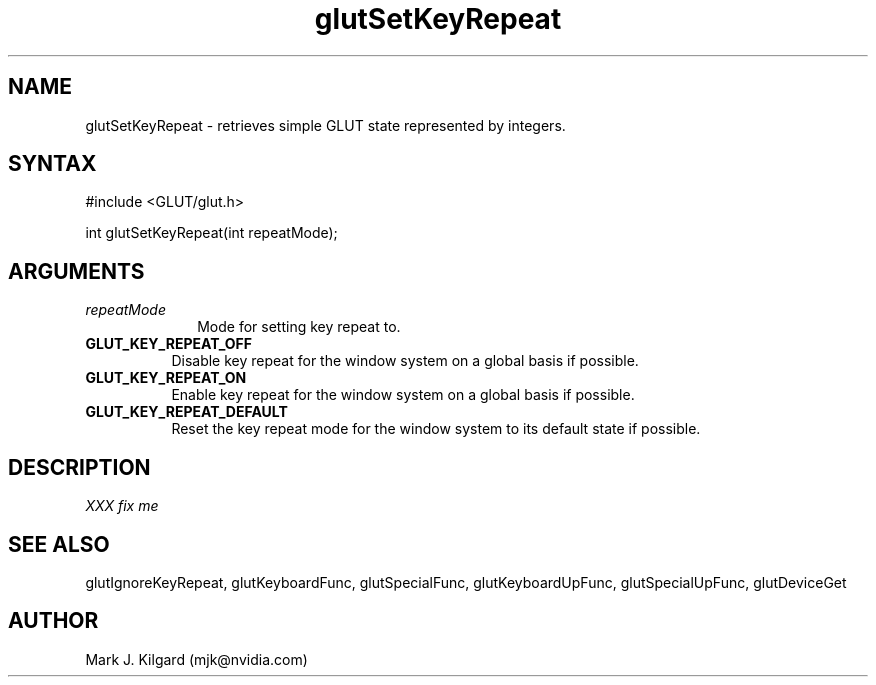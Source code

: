 .\"
.\" Copyright (c) Mark J. Kilgard, 1998.
.\"
.TH glutSetKeyRepeat 3GLUT "3.7" "GLUT" "GLUT"
.SH NAME
glutSetKeyRepeat - retrieves simple GLUT state represented by integers. 
.SH SYNTAX
.nf
#include <GLUT/glut.h>
.LP
int glutSetKeyRepeat(int repeatMode);
.fi
.SH ARGUMENTS
.IP \fIrepeatMode\fP 1i
Mode for setting key repeat to.
.TP 8
.B GLUT_KEY_REPEAT_OFF 
Disable key repeat for the window system on a global basis if possible.
.TP 8
.B GLUT_KEY_REPEAT_ON 
Enable key repeat for the window system on a global basis if possible.
.TP 8
.B GLUT_KEY_REPEAT_DEFAULT 
Reset the key repeat mode for the window system to its default state
if possible.
.SH DESCRIPTION
.I XXX fix me
.SH SEE ALSO
glutIgnoreKeyRepeat, glutKeyboardFunc, glutSpecialFunc, glutKeyboardUpFunc, glutSpecialUpFunc, glutDeviceGet
.SH AUTHOR
Mark J. Kilgard (mjk@nvidia.com)

